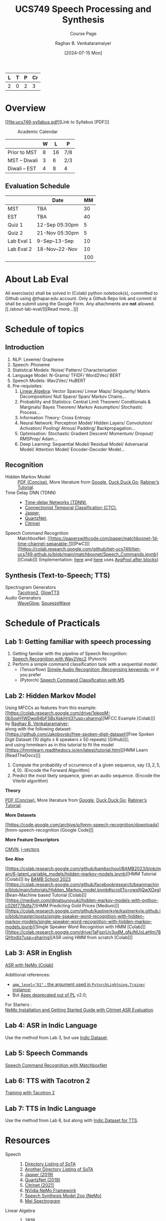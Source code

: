 # -*- org-image-actual-width: (64 128 256 512); openwith-associations: (("\.pdf\'" "evince" (file))); -*-
#+OPTIONS: num:nil html-postamble:t html-style:nil toc:nil
#+TITLE: UCS749 Speech Processing and Synthesis
#+SUBTITLE: Course Page
#+DATE: [2024-07-15 Mon]
#+AUTHOR: Raghav B. Venkataramaiyer
# #+AUTHOR: B.V. Raghav, Subham Kumar, Vinay P. Namboodiri
#+EMAIL: bv.raghav@thapar.edu
# #+EMAIL: bvraghav@iitk.ac.in, subhamkr@iitk.ac.in, vinaypn@iitk.ac.in
#+LANGUAGE: en

#+HTML_HEAD: <meta name="keywords" content="speech processing">

#+HTML_HEAD: <meta name="description" content="Initial notes for 
#+HTML_HEAD:   Course UCS749 Speech Synthesis and Processing">

#+HTML_HEAD: <meta name="viewport" content="width=device-width, initial-scale=1">
#+HTML_HEAD: <link rel="stylesheet" type="text/css" href="/css/dhiw.css" />
#+HTML_HEAD: <link rel="shortcut icon" type="image/png"
#+HTML_HEAD:   href="https://www.gravatar.com/avatar/034c3feded7a09f8a5c481a2bd35d676.png?s=16" />

#+HTML_HEAD: <style>
#+HTML_HEAD: .iframe-container {
#+HTML_HEAD:   overflow: hidden;
#+HTML_HEAD:   /* Calculated from the aspect ratio of the content (in case of 16:9 it is 9/16= 0.5625) */
#+HTML_HEAD:   padding-top: 56.25%;
#+HTML_HEAD:   position: relative;
#+HTML_HEAD:   margin-bottom: 1em;
#+HTML_HEAD: }
#+HTML_HEAD:  
#+HTML_HEAD: .iframe-container iframe {
#+HTML_HEAD:    border: 0;
#+HTML_HEAD:    height: 100%;
#+HTML_HEAD:    left: 0;
#+HTML_HEAD:    position: absolute;
#+HTML_HEAD:    top: 0;
#+HTML_HEAD:    width: 100%;
#+HTML_HEAD: }
#+HTML_HEAD: </style>

#+HTML_HEAD: <style type="text/css">
#+HTML_HEAD:  ol.alpha { list-style-type: lower-alpha; }
#+HTML_HEAD: </style>

#+PROPERTY: header-args+ :exports both :eval never-export
#+PROPERTY: header-args:python+ :results output replace verbatim

#+MACRO: cnc {{{sc(cnc)}}}

| L | T | P | Cr |
|---+---+---+----|
| 2 | 0 | 2 |  3 |

#+toc: headlines 1 local

* Overview
:PROPERTIES:
:CUSTOM_ID: overview
:END:

[[file:ucs749-syllabus.pdf][Link to Syllabus [PDF]​]]

#+caption: Academic Calendar
[[file:image/2024-07-15_22-56-44_screenshot.png]]

|              | W |  L | P   |
|--------------+---+----+-----|
| Prior to MST | 8 | 16 | 7/8 |
| MST – Diwali | 3 |  6 | 2/3 |
| Diwali – EST | 4 |  8 | 4   |

** Evaluation Schedule
:PROPERTIES:
:CUSTOM_ID: evaluation-schedule
:END:

|            | Date            |  MM |
|------------+-----------------+-----|
| MST        | TBA             |  30 |
| EST        | TBA             |  40 |
| Quiz 1     | 12-Sep 05:30pm  |   5 |
| Quiz 2     | 21-Nov 05:30pm  |   5 |
| Lab Eval 1 | 9-Sep–13-Sep    |  10 |
| Lab Eval 2 | 18-Nov–22-Nov   |  10 |
|------------+-----------------+-----|
|            |                 | 100 |
#+TBLFM: @8$3=vsum(@I..II)


* About Lab Eval
:PROPERTIES:
:CUSTOM_ID: sec:about-lab-eval
:END:

All exercise(s) shall be solved in (Colab) python
notebook(s), committed to Github using @thapar.edu
account.  Only a Github Repo link and commit id shall
be submit using the Google Form. Any attachments are
*not* allowed.  [[./about-lab-eval/][[Read more…]​]]
* Schedule of topics
:PROPERTIES:
:CUSTOM_ID: schedule-of-topics
:END:

#+TOC: headlines 1 local


** Introduction
:PROPERTIES:
:CUSTOM_ID: schedule-introduction
:END:
1. NLP: Lexeme/ Grapheme
2. Speech: Phoneme
3. Statistical Models: Noise/ Pattern/
   Characterisation
4. Language Model: N-Grams/ TFIDF/ Word2Vec/ BERT
5. Speech Models: Wav2Vec/ HuBERT
6. Pre-requisites:
   1. [[https://www.3blue1brown.com/topics/linear-algebra][Linear Algebra]]: Vector Spaces/ Linear Maps/
      Singularity/ Matrix Decomposition/ Null
      Space/ Span/ Markov Chains…
   2. Probability and Statistics: Central Limit
      Theorem/ Conditionals & Marginals/ Bayes
      Theorem/ Markov Assumption/ Stochastic
      Process…
   3. Information Theory: Cross Entropy
   4. Neural Network: Perceptron Model/ Hidden
      Layers/ Convolution/ Activation/ Pooling/
      Atrous/ Padding/ Backpropagation…
   5. Optimisation: Stochastic Gradient Descent/
      Momentum/ Dropout/ RMSProp/ Adam…
   6. Deep Learning: Sequential Model/ Residual
      Model/ Adversarial Model/ Attention Model/
      Encoder-Decoder Model…

** Recognition
:PROPERTIES:
:CUSTOM_ID: schedule-recognition
:END:
+ Hidden Markov Model :: [[https://web.stanford.edu/~jurafsky/slp3/A.pdf][PDF (Concise)]], More
  literature from [[https://www.google.com/search?hl=en&q=hidden%20markov%20model%20filetype%3Apdf][Google]], [[https://duckduckgo.com/?q=hidden+markov+model+filetype%3Apdf&ia=web][Duck,Duck,Go]]; [[https://scholar.google.com/scholar?q=A%20tutorial%20on%20hidden%20Markov%20models%20and%20selected%20applications%20in%20speech%20recognition][Rabiner’s
  Tutorial]].
+ Time Delay DNN (TDNN) :: 
  + [[./time-delay-networks/][Time-delay Networks (TDNN)]],
  + [[./ctc/][Connectionist Temporal Classification (CTC)]],
  + [[./jasper/][Jasper]],
  + [[https://paperswithcode.com/paper/quartznet-deep-automatic-speech-recognition][QuartzNet]],
  + [[https://paperswithcode.com/paper/citrinet-closing-the-gap-between-non][Citrinet]]
+ Speech Command Recognition :: MatchboxNet: [[https://paperswithcode.com/paper/matchboxnet-1d-time-channel-separable-1][[PwC]​]]
  [[https://colab.research.google.com/github/tiet-ucs749/tiet-ucs749.github.io/blob/main/matchboxnet/Speech_Commands.ipynb][[Colab]​]] (Implementation: [[https://github.com/google-research/google-research/blob/master/kws_streaming/models/ds_tc_resnet.py][here]] and [[https://github.com/google-research/google-research/blob/master/kws_streaming/models/xception.py][here]] uses [[https://github.com/google-research/google-research/blob/master/kws_streaming/models/xception.py#L252-L266][AvgPool
  after blocks]])

** Synthesis (Text-to-Speech; TTS)
:PROPERTIES:
:CUSTOM_ID: schedule-synthesis
:END:
+ Spectrogram Generators :: [[https://paperswithcode.com/paper/natural-tts-synthesis-by-conditioning-wavenet][Tacotron2]], [[https://paperswithcode.com/paper/glow-tts-a-generative-flow-for-text-to-speech][GlowTTS]]
+ Audio Generators :: [[https://paperswithcode.com/paper/waveglow-a-flow-based-generative-network-for][WaveGlow]], [[https://cs.paperswithcode.com/paper/squeezewave-extremely-lightweight-vocoders][SqueezeWave]]

* Schedule of Practicals
:PROPERTIES:
:CUSTOM_ID: schedule-of-practicals
:END:

#+TOC: headlines 1 local

** Lab 1: Getting familiar with speech processing
:PROPERTIES:
:CUSTOM_ID: lab-1
:END:
1. Getting familiar with the pipeline of Speech
   Recognition: \\
   [[https://pytorch.org/audio/stable/tutorials/speech_recognition_pipeline_tutorial.html][Speech Recognition with Wav2Vec2]] (Pytorch)
2. Perform a simple command classification task with
   a sequential model:
   + (Tensorflow) [[https://www.tensorflow.org/tutorials/audio/simple_audio][Simple Audio Recognition :Recognising
     keywords]]; or if you prefer
   + (Pytorch) [[https://pytorch.org/tutorials/intermediate/speech_command_classification_with_torchaudio_tutorial.html][Speech Command Classification with M5]].

** Lab 2: Hidden Markov Model
:PROPERTIES:
:CUSTOM_ID: lab-2
:END:

Using MFCCs as features from this example: \\
[[https://colab.research.google.com/drive/1pkopM-0bSoxH1WDwq94bFSBxXpkHrjI3?usp=sharing][MFCC Example [Colab]​]] by [[https://github.com/bvraghav][Raghav B. Venkataramaiyer]];\\
along with the following dataset: \\
[[https://github.com/Jakobovski/free-spoken-digit-dataset][Free Spoken Digit Dataset (10 digits x 6 speakers x 50
repeats) [Github]​]]; \\
and using hmmlearn as in this tutorial to fit the
model \\
[[https://hmmlearn.readthedocs.io/en/latest/tutorial.html][HMM Learn [ReadTheDocs]​]]

1. Compute the probability of occurrence of a given
   sequence, say $\{3,2,5,4,0\}$. (Encode the Forward
   Algorithm)
2. Predict the most likely sequence, given an audio
   sequence. (Encode the Viterbi algorithm)

*Theory*

[[https://web.stanford.edu/~jurafsky/slp3/A.pdf][PDF (Concise)]], More literature from [[https://www.google.com/search?hl=en&q=hidden%20markov%20model%20filetype%3Apdf][Google]],
[[https://duckduckgo.com/?q=hidden+markov+model+filetype%3Apdf&ia=web][Duck,Duck,Go]]; [[https://scholar.google.com/scholar?q=A%20tutorial%20on%20hidden%20Markov%20models%20and%20selected%20applications%20in%20speech%20recognition][Rabiner’s Tutorial]].

*More Datasets*

[[https://code.google.com/archive/p/hmm-speech-recognition/downloads][hmm-speech-recognition [Google Code]​]]

*More Feature Descriptors*

[[https://en.wikipedia.org/wiki/Cepstral_mean_and_variance_normalization][CMVN]], [[http://people.csail.mit.edu/sshum/talks/ivector_tutorial_interspeech_27Aug2011.pdf][i-vectors]]


*See Also*

[[https://colab.research.google.com/github/bambschool/BAMB2023/blob/main/6-latent_variable_models/hidden-markov-models.ipynb][HMM Tutorial [Colab]​]] by [[https://github.com/bambschool/BAMB2023][BAMB School 2023]] \\
[[https://colab.research.google.com/github/facebookresearch/beanmachine/blob/main/tutorials/Hidden_Markov_model.ipynb#scrollTo=vwxlljQwXOxg][Bean-Machine based Tutorial [Colab]​]] \\
[[https://medium.com/@natsunoyuki/hidden-markov-models-with-python-c026f778dfa7][HMM Predicting Gold Prices [Medium]​]] \\
[[https://colab.research.google.com/github/kastnerkyle/kastnerkyle.github.io/blob/master/posts/single-speaker-word-recognition-with-hidden-markov-models/single-speaker-word-recognition-with-hidden-markov-models.ipynb][Single Speaker Word Recognition with HMM [Colab]​]] \\
[[https://colab.research.google.com/drive/1aFgzrUv3udM_gNJNUoLaHIm78QHtxdIz?usp=sharing][ASR using HMM from scratch [Colab]​]]


** Lab 3: ASR in English
:PROPERTIES:
:CUSTOM_ID: lab-3
:END:

[[https://colab.research.google.com/github/NVIDIA/NeMo/blob/stable/tutorials/asr/ASR_with_NeMo.ipynb][ASR with NeMo (Colab)]]

Additional references:
+ [[https://nvidia.github.io/apex/amp.html#opt-levels][=amp_level​="O1"= : the argument used in
  =PytorchLightning.Trainer= instance]];
+ But [[https://github.com/Lightning-AI/pytorch-lightning/pull/16039][Apex deprecated out of PL]] v2.0;

For Starters : \\
[[https://docs.nvidia.com/nemo-framework/user-guide/latest/nemotoolkit/starthere/intro.html#quick-start-guide][NeMo Installation and Getting Started Guide with
Citrinet ASR Evaluation]]

** Lab 4: ASR in Indic Language
:PROPERTIES:
:CUSTOM_ID: lab-4
:END:
Use the method from Lab 3, but use [[https://github.com/AI4Bharat/vistaar][Indic Dataset]].

** Lab 5: Speech Commands
:PROPERTIES:
:CUSTOM_ID: lab-5
:END:
[[https://colab.research.google.com/github/NVIDIA/NeMo/blob/stable/tutorials/asr/Speech_Commands.ipynb][Speech Command Recognition with MatchboxNet]]

** Lab 6: TTS with Tacotron 2
:PROPERTIES:
:CUSTOM_ID: lab-6
:END:
[[https://colab.research.google.com/github/NVIDIA/NeMo/blob/stable/tutorials/tts/Tacotron2_Training.ipynb][Training with Tacotron 2]]

** Lab 7: TTS in Indic Language
:PROPERTIES:
:CUSTOM_ID: lab-7
:END:
Use the method from Lab 6, but along with [[https://github.com/AI4Bharat/Indic-TTS][Indic Dataset
for TTS]].

* Resources
:PROPERTIES:
:CUSTOM_ID: resources
:END:
+ Speech :: 
  1. [[https://github.com/wenet-e2e/speech-synthesis-paper][Directory Listing of SoTA]]
  2. [[https://github.com/zzw922cn/awesome-speech-recognition-speech-synthesis-papers][Another Directory Listing of SoTA]]
  3. [[https://arxiv.org/abs/1904.03288][Jasper (2019)]]
  4. [[https://arxiv.org/abs/1910.10261][QuartzNet (2019)]]
  5. [[https://arxiv.org/abs/2104.01721][Citrinet (2021)]]
  6. [[https://docs.nvidia.com/nemo-framework/user-guide/latest/nemotoolkit/asr/intro.html][NVidia NeMo Framework]]
  7. [[https://docs.nvidia.com/nemo-framework/user-guide/latest/nemotoolkit/tts/intro.html][Speech Synthesis Model Zoo (NeMo)]]
  8. [[https://medium.com/analytics-vidhya/understanding-the-mel-spectrogram-fca2afa2ce53][Mel Spectrogram]]
+ Linear Algebra ::
  1. [[https://www.3blue1brown.com/topics/linear-algebra][3B1B]]
  2. [[https://ocw.mit.edu/courses/18-06-linear-algebra-spring-2010/][Gilbert Strang]]
+ Probability and Statistics ::
  1. Bertsekas & Tsitsiklis: [[https://ocw.mit.edu/courses/res-6-012-introduction-to-probability-spring-2018/][Introduction To
     Probability]]; [[https://ocw.mit.edu/courses/6-041sc-probabilistic-systems-analysis-and-applied-probability-fall-2013/][Probabilistic Systems Analysis And
     Applied Probability]]
  2. [[https://www.3blue1brown.com/topics/probability][3B1B]]
+ Neural Network Concepts ::
  1. [[https://www.coursera.org/specializations/deep-learning][Andrew Ng on Coursera]]
  2. [[https://www.youtube.com/playlist?list=PLkt2uSq6rBVctENoVBg1TpCC7OQi31AlC][Andrej Karpathy on Youtube]]; also on [[https://cs231n.stanford.edu/2016/][Stanford]]
+ Information Theory & Learning ::
  1. [[https://www.inference.org.uk/itila/][David McKay]]
+ Datasets ::
  1. [[https://pytorch.org/audio/stable/datasets.html][Torch Audio (Pytorch)]]
  2. [[https://www.tensorflow.org/datasets/catalog/overview#speech][Speech & Speech Recognition Datasets (Tensorflow)]]
  3. [[https://docs.nvidia.com/nemo-framework/user-guide/latest/nemotoolkit/asr/datasets.html][ASR Datasets (NeMo)]]
  4. [[https://docs.nvidia.com/nemo-framework/user-guide/latest/nemotoolkit/asr/speech_classification/datasets.html][Speech Classification Datasets (NeMo)]]
  5. [[https://github.com/lhotse-speech/lhotse][Lhotse Speech]] and [[https://docs.nvidia.com/nemo-framework/user-guide/latest/nemotoolkit/asr/datasets.html#lhotse-dataloading][its use with NeMo]]
  6. [[https://docs.nvidia.com/nemo-framework/user-guide/latest/nemotoolkit/asr/speaker_recognition/datasets.html][Speaker Recognition Datasets (NeMo)]]
  7. [[https://docs.nvidia.com/nemo-framework/user-guide/latest/nemotoolkit/tts/datasets.html#public-tts-datasets][Public TTS Datasets (NeMo)]]
  8. [[https://github.com/AI4Bharat/vistaar][Indic ASR Dataset]]
  9. [[https://github.com/AI4Bharat/Indic-TTS][Indic Dataset for TTS]]
+ Code ::
  1. [[https://github.com/NVIDIA/OpenSeq2Seq][OpenSeq2Seq]]
  2. [[https://github.com/AI4Bharat/Indic-TTS][AI4Bharat]]
  3. [[https://github.com/NVIDIA/NeMo/tree/stable/tutorials/][NeMo Tutorials]]

# * References
# bibliography:~/.bibliography.bib

